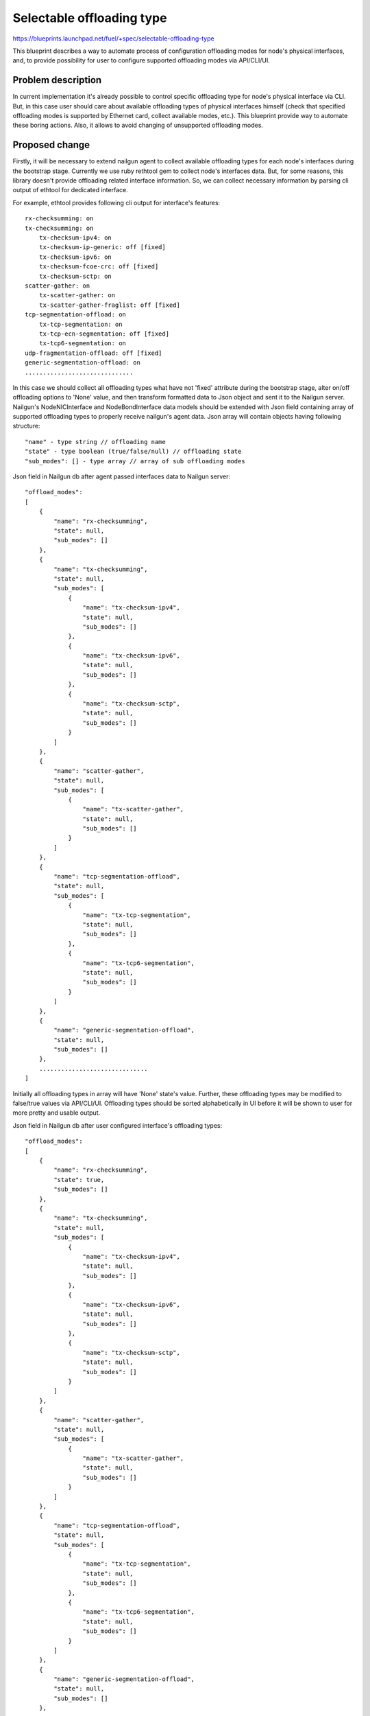 ..
 This work is licensed under a Creative Commons Attribution 3.0 Unported
 License.

 http://creativecommons.org/licenses/by/3.0/legalcode

==========================
Selectable offloading type
==========================

https://blueprints.launchpad.net/fuel/+spec/selectable-offloading-type

This blueprint describes a way to automate process of configuration offloading
modes for node's physical interfaces, and, to provide possibility for user to
configure supported offloading modes via API/CLI/UI.

Problem description
===================

In current implementation it's already possible to control specific offloading
type for node's physical interface via CLI. But, in this case user should care
about available offloading types of physical interfaces himself (check that
specified offloading modes is supported by Ethernet card, collect available
modes, etc.). This blueprint provide way to automate these boring actions.
Also, it allows to avoid changing of unsupported offloading modes.

Proposed change
===============

Firstly, it will be necessary to extend nailgun agent to collect
available offloading types for each node's interfaces during
the bootstrap stage. Currently we use ruby rethtool gem to
collect node's interfaces data. But, for some reasons, this library
doesn't provide offloading related interface information. So,
we can collect necessary information by parsing cli output of
ethtool for dedicated interface.

For example, ethtool provides following cli output for interface's
features::

    rx-checksumming: on
    tx-checksumming: on
        tx-checksum-ipv4: on
        tx-checksum-ip-generic: off [fixed]
        tx-checksum-ipv6: on
        tx-checksum-fcoe-crc: off [fixed]
        tx-checksum-sctp: on
    scatter-gather: on
        tx-scatter-gather: on
        tx-scatter-gather-fraglist: off [fixed]
    tcp-segmentation-offload: on
        tx-tcp-segmentation: on
        tx-tcp-ecn-segmentation: off [fixed]
        tx-tcp6-segmentation: on
    udp-fragmentation-offload: off [fixed]
    generic-segmentation-offload: on
    ..............................

In this case we should collect all offloading types what have not
'fixed' attribute during the bootstrap stage, alter on/off offloading
options to 'None' value, and then transform formatted data to Json object
and sent it to the Nailgun server.
Nailgun's NodeNICInterface and NodeBondInterface data models should be
extended with Json field containing array of supported offloading types
to properly receive nailgun's agent data. Json array will contain objects
having following structure::

  "name" - type string // offloading name
  "state" - type boolean (true/false/null) // offloading state
  "sub_modes": [] - type array // array of sub offloading modes

Json field in Nailgun db after agent passed interfaces data to Nailgun server::

  "offload_modes":
  [
      {
          "name": "rx-checksumming",
          "state": null,
          "sub_modes": []
      },
      {
          "name": "tx-checksumming",
          "state": null,
          "sub_modes": [
              {
                  "name": "tx-checksum-ipv4",
                  "state": null,
                  "sub_modes": []
              },
              {
                  "name": "tx-checksum-ipv6",
                  "state": null,
                  "sub_modes": []
              },
              {
                  "name": "tx-checksum-sctp",
                  "state": null,
                  "sub_modes": []
              }
          ]
      },
      {
          "name": "scatter-gather",
          "state": null,
          "sub_modes": [
              {
                  "name": "tx-scatter-gather",
                  "state": null,
                  "sub_modes": []
              }
          ]
      },
      {
          "name": "tcp-segmentation-offload",
          "state": null,
          "sub_modes": [
              {
                  "name": "tx-tcp-segmentation",
                  "state": null,
                  "sub_modes": []
              },
              {
                  "name": "tx-tcp6-segmentation",
                  "state": null,
                  "sub_modes": []
              }
          ]
      },
      {
          "name": "generic-segmentation-offload",
          "state": null,
          "sub_modes": []
      },
      ..............................
  ]

Initially all offloading types in array will have 'None' state's value.
Further, these offloading types may be modified to false/true values via
API/CLI/UI. Offloading types should be sorted alphabetically in UI before
it will be shown to user for more pretty and usable output.

Json field in Nailgun db after user configured interface's offloading types::

  "offload_modes":
  [
      {
          "name": "rx-checksumming",
          "state": true,
          "sub_modes": []
      },
      {
          "name": "tx-checksumming",
          "state": null,
          "sub_modes": [
              {
                  "name": "tx-checksum-ipv4",
                  "state": null,
                  "sub_modes": []
              },
              {
                  "name": "tx-checksum-ipv6",
                  "state": null,
                  "sub_modes": []
              },
              {
                  "name": "tx-checksum-sctp",
                  "state": null,
                  "sub_modes": []
              }
          ]
      },
      {
          "name": "scatter-gather",
          "state": null,
          "sub_modes": [
              {
                  "name": "tx-scatter-gather",
                  "state": null,
                  "sub_modes": []
              }
          ]
      },
      {
          "name": "tcp-segmentation-offload",
          "state": null,
          "sub_modes": [
              {
                  "name": "tx-tcp-segmentation",
                  "state": null,
                  "sub_modes": []
              },
              {
                  "name": "tx-tcp6-segmentation",
                  "state": null,
                  "sub_modes": []
              }
          ]
      },
      {
          "name": "generic-segmentation-offload",
          "state": null,
          "sub_modes": []
      },
      ..............................
  ]

Here we have 'true' value for enabled offloading modes, 'false' for disabled
modes, and, 'null' for untouched modes (information about this modes will not
be passed to serialized deployment info).
As if we have hierarchical structure additional dependencies will be present::

  * when we disable offloading mode all its sub modes should be disabled
  * offloading mode should be disabled if all its sub modes are disabled

These dependencies should be supported via CLI/API/UI.
Extra 3-state checkbox for each incoming offloading type should be added to
node's interfaces UI tab to configure offloading types for physical
interfaces/bonds.
Checkbox state will be based on offloading mode's state from "offload_modes"
field::

  * true - value for enabled offloading modes
  * false - value for disabled offloading modes
  * null - value for default offloading modes

It may be hidden by default, and will be invoke in case if
user touch specific button.
Fix frontend to calculate available modes for bond interfaces
properly. UI should calculate intersection (or union) of offloading
types available when setup is being performed for a set of nodes
(every of which could have different offloading types supported for
the NICs with same names).
Currently, selectable offloading types are already supported by
puppet manifests. It will be enough to generate proper Hash field
via Nailgun and deliver it to the puppet manifests as it is.

Also, I want to add several examples regarding to changes in
node's yaml file and how to nailgun should serialise data to make
it handled properly via puppet.
We have two types of interfaces from the API/CLI/UI side of view:
physical interfaces and bond interfaces ( if we are not going to hack
transformations section using CLI ). The offloading types tuning is
similar for physical and bond interfaces in the fact that we have the
identical ethtool injection format for both cases.

For example::

  ethtool:
    offload:
        rx-checksumming:              true (or false)
        tx-checksumming:              true (or false)
        tcp-segmentation-offload:     true (or false)
        udp-fragmentation-offload:    true (or false)
        generic-segmentation-offload: true (or false)
        ....

In case if we are going to change offloading configuration for
physical interface we should add corresponding offload option
as the additional property of the interface object:

For example::
  ['network_scheme']['interfaces']['#interface_name'][ethtool]

In case if we are going to change offloading configuration for
bond interface we should add corresponding offload option
as the additional property of the bond interface object:

For example::
  ['network_scheme']['transformations'][#action_id]\
    ['#interface_properties'][ethtool]

It means that you should find needful #action_id using bond name
if you want to change it's offloading configuration. This change
will be applied for all bonded physical interfaces.

Alternatives
------------

None

Data model impact
-----------------

Nailgun's NodeNICInterface and NodeBondInterface data models should
be extended with Json field containing array of supported offloading
types. This field will be empty initially, and it's supposed to be filled
using nailgun agent data during the bootstrap stage for physical interfaces.
In case of bond interface this property will be filled during the environment
configuration process.

REST API impact
---------------

NodeValidator should be extended to handle incorrect node's offloading
types data.

Upgrade impact
--------------

None

Security impact
---------------

None

Notifications impact
--------------------

None

Other end user impact
---------------------

User will be able to select physical interfaces offloading type via UI and CLI.

Performance Impact
------------------

Network performance may be increased due to more flexible offloading
types configuration.

Plugin impact
-------------

None

Other deployer impact
---------------------

None

Developer impact
----------------

Nailgun's NodeNICInterface data model will be extended with
new Json field.

Infrastructure impact
---------------------

None

Implementation
==============

Assignee(s)
-----------

Primary assignee:
  Valyavskiy Viacheslav <slava-val-al>

Work Items
----------

* Extend nailgun agent to collect available offloading
  types for each node's interface during the bootstrap
  stage
* Extend Nailgun's NodeNICInterface data model to add
  one more Json field containing array of supported offloading
  types
* Add 3-state checkbox for each incoming offloading type
  should be added to node's interfaces UI tab to
  configure offloading types for physical interfaces/bonds
* Fix frontend to calculate available modes for bond
  interfaces properly

Dependencies
============

None

Testing
=======

As there is no option to emulate different drivers with different offloading
options supported, we should test current feature using bare metal servers
with various set of network cards supporting different offloading types.

Documentation Impact
====================

Ability to control physical interface's offloading type should be
documented in Fuel Deployment Guide.

References
==========

None
